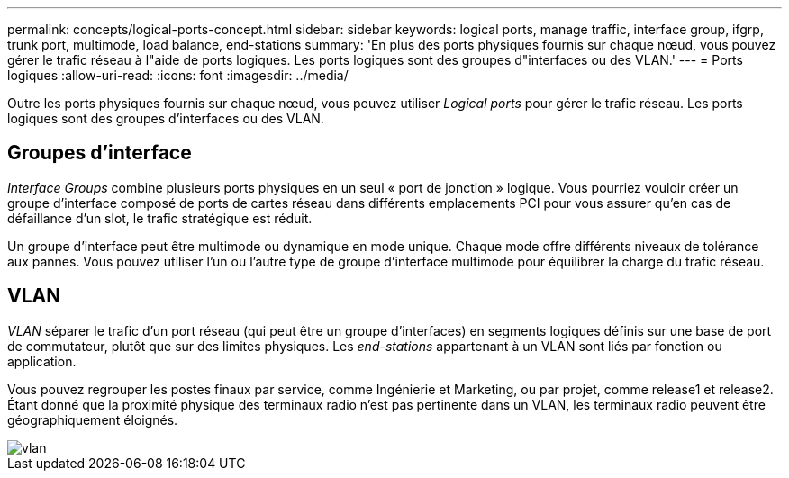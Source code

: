 ---
permalink: concepts/logical-ports-concept.html 
sidebar: sidebar 
keywords: logical ports, manage traffic, interface group, ifgrp, trunk port, multimode, load balance, end-stations 
summary: 'En plus des ports physiques fournis sur chaque nœud, vous pouvez gérer le trafic réseau à l"aide de ports logiques. Les ports logiques sont des groupes d"interfaces ou des VLAN.' 
---
= Ports logiques
:allow-uri-read: 
:icons: font
:imagesdir: ../media/


[role="lead"]
Outre les ports physiques fournis sur chaque nœud, vous pouvez utiliser _Logical ports_ pour gérer le trafic réseau. Les ports logiques sont des groupes d'interfaces ou des VLAN.



== Groupes d'interface

_Interface Groups_ combine plusieurs ports physiques en un seul « port de jonction » logique. Vous pourriez vouloir créer un groupe d'interface composé de ports de cartes réseau dans différents emplacements PCI pour vous assurer qu'en cas de défaillance d'un slot, le trafic stratégique est réduit.

Un groupe d'interface peut être multimode ou dynamique en mode unique. Chaque mode offre différents niveaux de tolérance aux pannes. Vous pouvez utiliser l'un ou l'autre type de groupe d'interface multimode pour équilibrer la charge du trafic réseau.



== VLAN

_VLAN_ séparer le trafic d'un port réseau (qui peut être un groupe d'interfaces) en segments logiques définis sur une base de port de commutateur, plutôt que sur des limites physiques. Les _end-stations_ appartenant à un VLAN sont liés par fonction ou application.

Vous pouvez regrouper les postes finaux par service, comme Ingénierie et Marketing, ou par projet, comme release1 et release2. Étant donné que la proximité physique des terminaux radio n'est pas pertinente dans un VLAN, les terminaux radio peuvent être géographiquement éloignés.

image::../media/vlans.gif[vlan]
